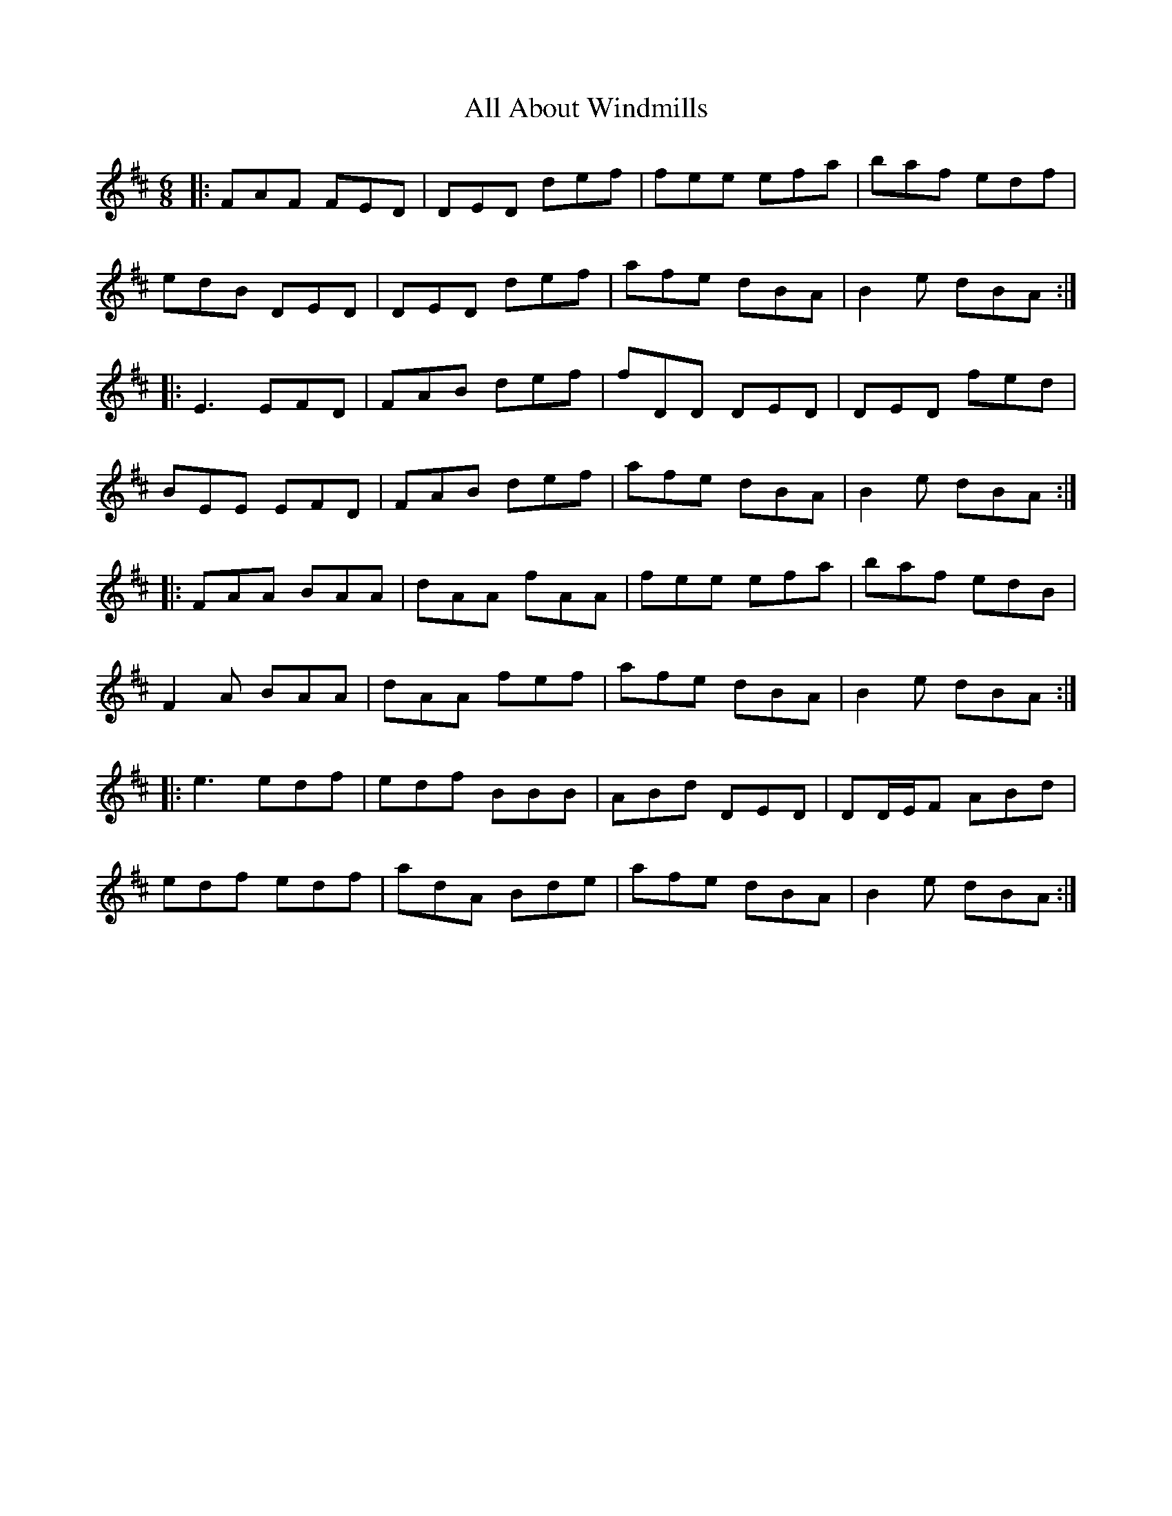 X: 929
T: All About Windmills
R: jig
M: 6/8
K: Dmajor
|:FAF FED|DED def|fee efa|baf edf|
edB DED|DED def|afe dBA|B2e dBA:|
|:E3 EFD|FAB def|fDD DED|DED fed|
BEE EFD|FAB def|afe dBA|B2e dBA:|
|:FAA BAA|dAA fAA|fee efa|baf edB|
F2A BAA|dAA fef|afe dBA|B2e dBA:|
|:e3 edf|edf BBB|ABd DED|DD/E/F ABd|
edf edf|adA Bde|afe dBA|B2e dBA:|

